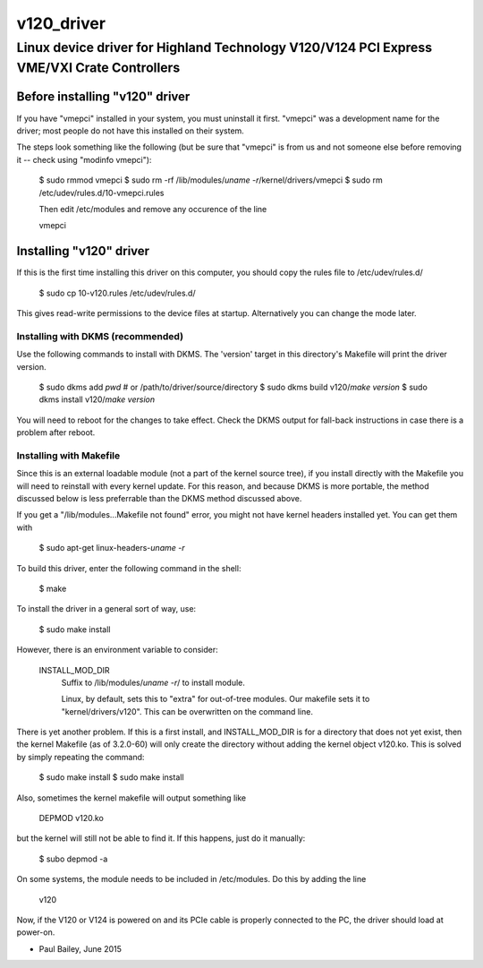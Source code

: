 ===========
v120_driver
===========

-------------------------------------------------------------------------------------------
Linux device driver for Highland Technology V120/V124 PCI Express VME/VXI Crate Controllers
-------------------------------------------------------------------------------------------


Before installing "v120" driver
===============================

If you have "vmepci" installed in your system, you must uninstall it
first.  "vmepci" was a development name for the driver; most people do
not have this installed on their system.

The steps look something like the following (but be sure that "vmepci"
is from us and not someone else before removing it -- check using
"modinfo vmepci"):

    $ sudo rmmod vmepci
    $ sudo rm -rf /lib/modules/`uname -r`/kernel/drivers/vmepci
    $ sudo rm /etc/udev/rules.d/10-vmepci.rules

    Then edit /etc/modules and remove any occurence of the line

    vmepci

Installing "v120" driver
========================

If this is the first time installing this driver on this computer,
you should copy the rules file to /etc/udev/rules.d/

    $ sudo cp 10-v120.rules /etc/udev/rules.d/

This gives read-write permissions to the device files at startup.
Alternatively you can change the mode later.

Installing with DKMS (recommended)
----------------------------------

Use the following commands to install with DKMS.  The 'version'
target in this directory's Makefile will print the driver version.

    $ sudo dkms add `pwd`       # or /path/to/driver/source/directory
    $ sudo dkms build v120/`make version`
    $ sudo dkms install v120/`make version`

You will need to reboot for the changes to take effect.  Check the DKMS
output for fall-back instructions in case there is a problem after
reboot.


Installing with Makefile
------------------------

Since this is an external loadable module (not a part of the kernel
source tree), if you install directly with the Makefile you will need to
reinstall with every kernel update.  For this reason, and because DKMS is
more portable, the method discussed below is less preferrable than
the DKMS method discussed above.

If you get a "/lib/modules...Makefile not found" error, you might not
have kernel headers installed yet.  You can get them with

    $ sudo apt-get linux-headers-`uname -r`

To build this driver, enter the following command in the shell:

    $ make

To install the driver in a general sort of way, use:

    $ sudo make install

However, there is an environment variable to consider:

    INSTALL_MOD_DIR
        Suffix to /lib/modules/`uname -r`/ to install module.

        Linux, by default, sets this to "extra" for out-of-tree modules.
        Our makefile sets it to "kernel/drivers/v120".  This can be
        overwritten on the command line.

There is yet another problem.  If this is a first install, and
INSTALL_MOD_DIR is for a directory that does not yet exist, then the
kernel Makefile (as of 3.2.0-60) will only create the directory without
adding the kernel object v120.ko.  This is solved by simply repeating the
command:

    $ sudo make install
    $ sudo make install

Also, sometimes the kernel makefile will output something like

    DEPMOD  v120.ko

but the kernel will still not be able to find it.  If this happens, just
do it manually:

    $ subo depmod -a

On some systems, the module needs to be included in /etc/modules.  Do
this by adding the line

    v120

Now, if the V120 or V124 is powered on and its PCIe cable is properly
connected to the PC, the driver should load at power-on.

- Paul Bailey, June 2015
